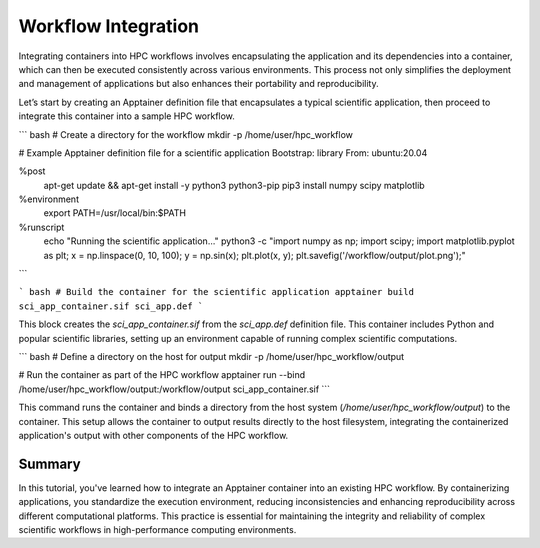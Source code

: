 Workflow Integration
====================

.. objectives::

   * Understand the benefits of integrating container technology into HPC workflows.
   * Learn to integrate an Apptainer container into an existing workflow on an HPC system.
   * Develop the ability to streamline and standardize computational workflows using containers.

   This demo illustrates how to integrate Apptainer containers into an existing HPC workflow. Containers can encapsulate environments and dependencies, making workflows more reproducible and portable across different computational systems. This integration is particularly beneficial in HPC settings where consistency and scalability are critical.

.. prerequisites::

   * Access to an HPC system with Apptainer installed.
   * An existing workflow or application that will be containerized.
   * Basic knowledge of shell scripting and command line operations on Linux.

Integrating containers into HPC workflows involves encapsulating the application and its dependencies into a container, which can then be executed consistently across various environments. This process not only simplifies the deployment and management of applications but also enhances their portability and reproducibility.

Let’s start by creating an Apptainer definition file that encapsulates a typical scientific application, then proceed to integrate this container into a sample HPC workflow.

``` bash
# Create a directory for the workflow
mkdir -p /home/user/hpc_workflow

# Example Apptainer definition file for a scientific application
Bootstrap: library
From: ubuntu:20.04

%post
    apt-get update && apt-get install -y python3 python3-pip
    pip3 install numpy scipy matplotlib

%environment
    export PATH=/usr/local/bin:$PATH

%runscript
    echo "Running the scientific application..."
    python3 -c "import numpy as np; import scipy; import matplotlib.pyplot as plt; x = np.linspace(0, 10, 100); y = np.sin(x); plt.plot(x, y); plt.savefig('/workflow/output/plot.png');"

```

``` bash
# Build the container for the scientific application
apptainer build sci_app_container.sif sci_app.def
```

This block creates the `sci_app_container.sif` from the `sci_app.def` definition file. This container includes Python and popular scientific libraries, setting up an environment capable of running complex scientific computations.

``` bash
# Define a directory on the host for output
mkdir -p /home/user/hpc_workflow/output

# Run the container as part of the HPC workflow
apptainer run --bind /home/user/hpc_workflow/output:/workflow/output sci_app_container.sif
```

This command runs the container and binds a directory from the host system (`/home/user/hpc_workflow/output`) to the container. This setup allows the container to output results directly to the host filesystem, integrating the containerized application's output with other components of the HPC workflow.

Summary
-------
In this tutorial, you've learned how to integrate an Apptainer container into an existing HPC workflow. By containerizing applications, you standardize the execution environment, reducing inconsistencies and enhancing reproducibility across different computational platforms. This practice is essential for maintaining the integrity and reliability of complex scientific workflows in high-performance computing environments.

